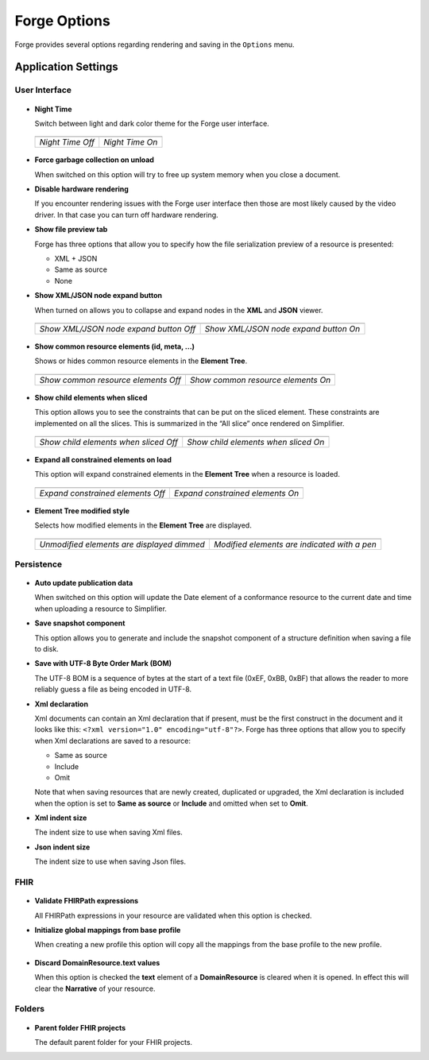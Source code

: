 Forge Options
=============

Forge provides several options regarding rendering and saving in the
``Options`` menu.

.. figure:: ../images/OptionsForge.png
   :alt: The options menu in Forge
   :width: 554

Application Settings
--------------------

User Interface
~~~~~~~~~~~~~~

.. figure:: ../images/Settings_UserInterface.png
   :alt: The user interface settings
   :width: 574

-  **Night Time**

   Switch between light and dark color theme for the Forge user interface.
   
 .. list-table:: 

     * - .. image:: ../images/Settings_NightTime_Off.png
            :width: 651

       - .. image:: ../images/Settings_NightTime_On.png
            :width: 651

     * - *Night Time Off*

       - *Night Time On*

-  **Force garbage collection on unload**

   When switched on this option will try to free up system memory when you close a document.

-  **Disable hardware rendering**

   If you encounter rendering issues with the Forge user interface then those are most likely caused by the video driver.
   In that case you can turn off hardware rendering.

-  **Show file preview tab**

   Forge has three options that allow you to specify how the file serialization preview of a resource is presented:

   - XML + JSON
   - Same as source
   - None

-  **Show XML/JSON node expand button**

   When turned on allows you to collapse and expand nodes in the **XML** and **JSON** viewer.

 .. list-table:: 

     * - .. image:: ../images/Settings_XmlFolding_Off.png
            :width: 628

       - .. image:: ../images/Settings_XmlFolding_On.png
            :width: 628

     * - *Show XML/JSON node expand button Off*

       - *Show XML/JSON node expand button On*

-  **Show common resource elements (id, meta, ...)**

   Shows or hides common resource elements in the **Element Tree**.

 .. list-table:: 

     * - .. image:: ../images/Settings_CommonElements_Off.png
            :width: 408

       - .. image:: ../images/Settings_CommonElements_On.png
            :width: 408

     * - *Show common resource elements Off*

       - *Show common resource elements On*

-  **Show child elements when sliced**

   This option allows you to see the constraints that can be put on the
   sliced element. These constraints are implemented on all the slices.
   This is summarized in the “All slice” once rendered on Simplifier.

 .. list-table:: 

     * - .. image:: ../images/Settings_SliceElements_Off.png
            :width: 418

       - .. image:: ../images/Settings_SliceElements_On.png
            :width: 419

     * - *Show child elements when sliced Off*

       - *Show child elements when sliced On*

-  **Expand all constrained elements on load**

   This option will expand constrained elements in the **Element Tree** when a resource is loaded.

 .. list-table:: 

     * - .. image:: ../images/Settings_ExpandElements_Off.png
            :width: 424

       - .. image:: ../images/Settings_ExpandElements_On.png
            :width: 424

     * - *Expand constrained elements Off*

       - *Expand constrained elements On*

-  **Element Tree modified style**

   Selects how modified elements in the **Element Tree** are displayed.

 .. list-table:: 

     * - .. image:: ../images/Settings_ModifiedStyle_Dimmed.png
            :width: 425

       - .. image:: ../images/Settings_ModifiedStyle_Pen.png
            :width: 425

     * - *Unmodified elements are displayed dimmed*

       - *Modified elements are indicated with a pen*

Persistence
~~~~~~~~~~~

.. figure:: ../images/Settings_Persistence.png
   :alt: The persistence settings
   :width: 574

-  **Auto update publication data**

   When switched on this option will update the Date element of a conformance resource to the current date and time when uploading
   a resource to Simplifier.

-  **Save snapshot component**

   This option allows you to generate and include the snapshot component of a structure definition when saving a file to disk.

-  **Save with UTF-8 Byte Order Mark (BOM)**

   The UTF-8 BOM is a sequence of bytes at the start of a text file (0xEF, 0xBB, 0xBF) that allows the reader to more reliably guess a file as being encoded in UTF-8.

-  **Xml declaration**

   Xml documents can contain an Xml declaration that if present, must be the first construct in the document and it looks like this: ``<?xml version="1.0" encoding="utf-8"?>``.
   Forge has three options that allow you to specify when Xml declarations are saved to a resource:

   - Same as source
   - Include
   - Omit

   Note that when saving resources that are newly created, duplicated or upgraded, the Xml declaration is included when the option is set to **Same as source** or **Include** and omitted when set to **Omit**.

-  **Xml indent size**

   The indent size to use when saving Xml files.

-  **Json indent size**

   The indent size to use when saving Json files.

FHIR
~~~~

.. figure:: ../images/Settings_FHIR.png
   :alt: The FHIR settings
   :width: 574

-  **Validate FHIRPath expressions**

   All FHIRPath expressions in your resource are validated when this option is checked.

-  **Initialize global mappings from base profile**

   When creating a new profile this option will copy all the mappings from the base profile to the new profile.

 .. image:: ../images/Settings_GlobalMappings.png
    :width: 439


-  **Discard DomainResource.text values** 

   When this option is checked the **text** element of a **DomainResource** is cleared when it is opened.
   In effect this will clear the **Narrative** of your resource.

 .. image:: ../images/Settings_DiscardResourceText.png
    :width: 490

Folders
~~~~~~~

.. figure:: ../images/Settings_Folders.png
   :alt: The folders settings
   :width: 573

-  **Parent folder FHIR projects**

   The default parent folder for your FHIR projects.
